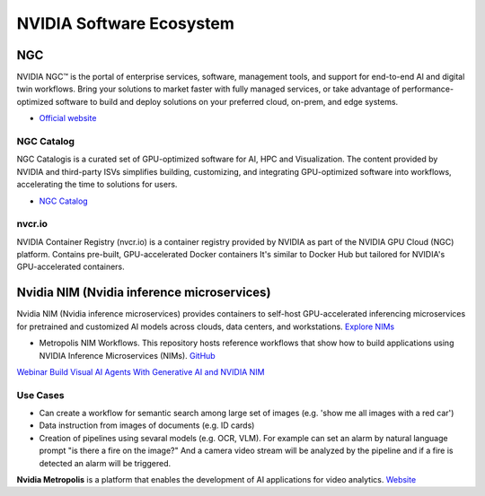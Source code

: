 =========================
NVIDIA Software Ecosystem
=========================

NGC
===
NVIDIA NGC™ is the portal of enterprise services, software, management tools, and support 
for end-to-end AI and digital twin workflows. Bring your solutions to market faster with 
fully managed services, or take advantage of performance-optimized software to build and 
deploy solutions on your preferred cloud, on-prem, and edge systems.

* `Official website <https://www.nvidia.com/en-eu/gpu-cloud/>`_


NGC Catalog
------------
NGC Catalogis is a curated set of GPU-optimized software for AI, HPC and Visualization. 
The content provided by NVIDIA and third-party ISVs simplifies building, customizing, and 
integrating GPU-optimized software into workflows, accelerating the time to solutions for users.

* `NGC Catalog <https://ngc.nvidia.com/catalog>`_


nvcr.io
-------
NVIDIA Container Registry (nvcr.io) is a container registry provided by NVIDIA as part of 
the NVIDIA GPU Cloud (NGC) platform.
Contains pre-built, GPU-accelerated Docker containers
It's similar to Docker Hub but tailored for NVIDIA's GPU-accelerated containers.


Nvidia NIM (Nvidia inference microservices)
===========================================
Nvidia NIM (Nvidia inference microservices) provides containers to self-host GPU-accelerated inferencing microservices 
for pretrained and customized AI models across clouds, data centers, and workstations. `Explore NIMs <https://build.nvidia.com/explore/discover>`_

* Metropolis NIM Workflows. This repository hosts reference workflows that show how to build applications using NVIDIA 
  Inference Microservices (NIMs). `GitHub <https://github.com/nvidia/metropolis-nim-workflows>`_

`Webinar Build Visual AI Agents With Generative AI and NVIDIA NIM <https://event.on24.com/eventRegistration/console/apollox/mainEvent?&eventid=4676776&sessionid=1&username=&partnerref=&format=fhvideo1&mobile=&flashsupportedmobiledevice=&helpcenter=&key=57089A8A66742C678071FE4152CA6CD1&newConsole=true&nxChe=true&newTabCon=true&consoleEarEventConsole=false&consoleEarCloudApi=false&text_language_id=en&playerwidth=748&playerheight=526&eventuserid=702670853&contenttype=A&mediametricsessionid=604518425&mediametricid=6584720&usercd=702670853&mode=launch>`_

Use Cases
---------
* Can create a workflow for semantic search among large set of images (e.g. 'show me all images with a red car')
* Data instruction from images of documents (e.g. ID cards)
* Creation of pipelines using sevaral models (e.g. OCR, VLM). For example can set an alarm by natural language
  prompt "is there a fire on the image?" And a camera video stream will be analyzed by the pipeline and if a fire is detected
  an alarm will be triggered.

**Nvidia Metropolis** is a platform that enables the development of AI applications for video analytics.
`Website <https://www.nvidia.com/en-eu/autonomous-machines/intelligent-video-analytics-platform/>`_